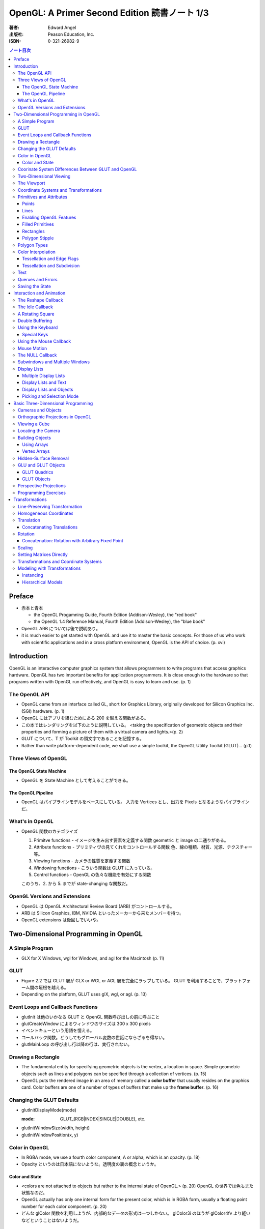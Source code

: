 ======================================================================
OpenGL: A Primer Second Edition 読書ノート 1/3
======================================================================

:著者: Edward Angel
:出版社: Peason Education, Inc.
:ISBN: 0-321-26982-9

.. contents:: ノート目次

Preface
=======
* 赤本と青本

  * the OpenGL Progamning Guide, Fourth Edition (Addison-Wesley), the "red book"
  * the OpenGL 1.4 Reference Manual, Fourth Edition (Addison-Wesley), the "blue book"

* OpenGL ARB については後で説明あり。
* it is much easier to get started with OpenGL and use it to master the basic concepts.
  For those of us who work with scientific applications and in a cross platform environment,
  OpenGL is the API of choice. (p. xvi)

Introduction
============
OpenGL is an interactive computer graphics system that allows programmers to write
programs that access graphics hardware.  OpenGL has two important benefits for
application programmers.  It is close enough to the hardware so that programs written
with OpenGL run effectively, and OpenGL is easy to learn and use. (p. 1)

The OpenGL API
--------------
* OpenGL came from an interface called GL, short for Graphics Library, originally
  developed for Silicon Graphics Inc. (SGI) hardware. (p. 1)
* OpenGL にはアプリを組むためにある 200 を越える関数がある。
* この本ではレンダリングを以下のように説明している。
  <taking the specification of geometric objects and their properties and
  forming a picture of them with a virtual camera and lights.>(p. 2)

* GLUT について、T が Toolkit の頭文字であることを記憶する。
* Rather than write platform-dependent code, we shall use a simple toolkit,
  the OpenGL Utility Toolkit (GLUT)... (p.1)

Three Views of OpenGL
---------------------
The OpenGL State Machine
~~~~~~~~~~~~~~~~~~~~~~~~
* OpenGL を State Machine として考えることができる。

The OpenGL Pipeline
~~~~~~~~~~~~~~~~~~~
* OpenGL はパイプラインモデルをベースにしている。
  入力を Vertices とし、出力を Pixels となるようなパイプラインだ。

What's in OpenGL
----------------
* OpenGL 関数のカテゴライズ

  1. Primitve functions - イメージを生み出す要素を定義する関数
     geometric と image の二通りがある。
  2. Attribute functions - プリミティヴの見てくれをコントロールする関数
     色、線の種類、材質、光源、テクスチャー等。
  3. Viewing functions - カメラの性質を定義する関数
  4. Windowing functions - 
     こういう関数は GLUT に入っている。
  5. Control functions - OpenGL の色々な機能を有効にする関数
  
  このうち、2. から 5. までが state-changing な関数だ。

OpenGL Versions and Extensions
------------------------------
* OpenGL は OpenGL Architectural Review Board (ARB) がコントロールする。
* ARB は Silicon Graphics, IBM, NVIDIA といったメーカーから来たメンバーを持つ。
* OpenGL extensions は後回しでいいや。

Two-Dimensional Programming in OpenGL
=====================================
A Simple Program
----------------
* GLX for X Windows, wgl for Windows, and agl for the Macintosh (p. 11)

GLUT
----
* Figure 2.2 では GLUT 層が GLX or WGL or AGL 層を完全にラップしている。
  GLUT を利用することで、プラットフォーム間の垣根を越える。
* Depending on the platform, GLUT uses glX, wgl, or agl. (p. 13)

Event Loops and Callback Functions
----------------------------------
* glutInit は他のいかなる GLUT と OpenGL 関数呼び出しの前に呼ぶこと
* glutCreateWindow によるウィンドウのサイズは 300 x 300 pixels
* イベントキューという用語を憶える。
* コールバック関数。どうしてもグローバル変数の世話にならざるを得ない。
* glutMainLoop の呼び出し行以降の行は、実行されない。

Drawing a Rectangle
-------------------
* The fundamental entity for specifying geometric objects is the vertex,
  a location in space.  Simple geometric objects such as lines and polygons
  can be specified through a collection of vertices. (p. 15)
* OpenGL puts the rendered image in an area of memory called a **color buffer**
  that usually resides on the graphics card.  Color buffers are one of a 
  number of types of buffers that make up the **frame buffer**. (p. 16)

Changing the GLUT Defaults
--------------------------
* glutInitDisplayMode(mode)

  :mode: GLUT_(RGB|INDEX|SINGLE|DOUBLE), etc.

* glutInitWindowSize(width, height)
* glutInitWindowPosition(x, y)

Color in OpenGL
---------------
* In RGBA mode, we use a fourth color component, A or alpha, which is
  an opacity. (p. 18)
* Opacity というのは日本語にないような。透明度の裏の概念というか。

Color and State
~~~~~~~~~~~~~~~
* <colors are not attached to objects but rather to the internal state
  of OpenGL.> (p. 20) OpenGL の世界では色もまた状態なのだ。
* OpenGL actually has only one internal form for the present color,
  which is in RGBA form, usually a floating point number for each color
  component. (p. 20)
* どんな glColor 関数を利用しようが、内部的なデータの形式は一つしかない。
  glColor3i のほうが glColor4fv より軽いなどということはないようだ。

Coorinate System Differences Between GLUT and OpenGL
----------------------------------------------------
* ウィンドウの Y 軸の正の方向について、OpenGL の座標系と GLUT の座標系では逆。

Two-Dimensional Viewing
-----------------------
* gluOrtho2D(left, right, bottom, top)

* gluOrtho2D によって定義する矩形をクリッピングウィンドウと呼ぶ。

The Viewport
------------
* glViewport(x, y, width, height)

  ウィンドウのどの部分を canvas とするのかを指定する。
  通常はウィンドウ全域を glViewport に渡すが、二次元的にイメージを描く場合などは、
  本当にウィンドウの特定部分を指定することが多い。

Coordinate Systems and Transformations
--------------------------------------
* The function gluOrtho2D is used to specify a projection matrix for two-
  dimensional applications. (p. 23)
* まず間違いなく以下の手順で利用する。
  ::

    glMatrixMode(GL_PROJECTION);
    glLoadIdentity();
    gluOrtho2D(left, right, bottom, top);

* <In OpenGL, there are three basic types of geometric primitives: 
  points, line segments, and polygons.>(p. 26) たった三種類しかないのだ。

Primitives and Attributes
-------------------------
* <in fact, OpenGL regards attributes as part of its state.>(p. 26)
  アトリビュートも他の何かと同様に「状態」ということ。

Points
~~~~~~
* glPointSize(size)

  :size: サイズはスクリーンピクセル単位

* glPointSize は glBegin - glEnd の間に入れない。

Lines
~~~~~
* 線分は三種類のタイプしかない。

  * GL_LINES
  * GL_LINE_STRIP
  * GL_LINE_LOOP

* 線分の属性は 
  
  1. 色
  2. 線幅
  3. パターン

* glLineWidth(width)

  :width: 幅はピクセル単位で与える。

* glLineStipple(factor, pattern)

  :factor: パターンの繰り返し回数。1 から 256 の間の値。
  :pattern: line stipple のビットパターン (16 bit) の与え方をおさえておくこと。

Enabling OpenGL Features
~~~~~~~~~~~~~~~~~~~~~~~~
* OpenGL の機能の中には、明示的にそれを有効にしなければ利用できないものがある。
* glEnable(feature) で機能 feature を ON にする。
  ::

    glEnable(GL_LINE_STIPPLE);

* glDisable(feature) で機能 feature を OFF にする。

Filled Primitives
~~~~~~~~~~~~~~~~~
* ポリゴン。六種類のタイプがある。
  このノートには敢えて書かないが、説明の英文は丸暗記しておきたい。

  * GL_POLYGON
  * GL_TRIANGLES
  * GL_TRIANGLE_STRIP
  * GL_TRIANGLE_FAN
  * GL_QUADS
  * GL_QUAD_STRIP

* STRIP 系の図形描画は、関数呼び出しの回数が少なく済むという利点がある。
  <many CAD applications generate triangles or quadrilaterals with shared
  edges.  Strip primitives allow us to define these primitives with far
  fewer OpenGL function calls than if we had to treat each as a separate
  polygon.>(p. 30)

Rectangles
~~~~~~~~~~
* 長方形を描くのなら、glRect で済む場合がある。
  glVertex を四回書かなくて済むし、おすすめ。

Polygon Stipple
~~~~~~~~~~~~~~~
* polygon stipple の模様は、プリミティブを回転しても回転しない。
* glEnable(GL_POLYGON_STIPPLE) で有効にする。
* glPolygonStipple(mask)

  :mask: 32 x 32 ビットのパターン。

Polygon Types
-------------
* 塗りつぶしポリゴンを描くときには、その形状に気をつける点がある。
  <**simple polygons** -- polygons whose edges do not cross -- two different
  OpenGL implementations may render them differently.> (p. 31)
* Convex polygons are much easier to render. (p. 32)
* 面には表と裏がある。それらを描画し分ける手段がある。

  * glPolygonMode(face, mode) - 面をどう描くか

    :face: GL_(FRONT|BACK|FRONT_AND_BACK)
    :mode: GL_(POINT|LINE|FILL)

  * glCullFace(mode) - 描くか否か

    :mode: GL_(FRONT|BACK|FRONT_AND_BACK)

  * glFrontFace(mode) - 面の表裏をどう定義するか

    :mode: GL_(CCW|CW)

* By default, a front face is one in which the order of the vertices is
  counter-clockwise when we view the polygon.  A back face is one in which
  the vertices are specified in a clockwise order.  These definitions
  make sense for convex polygons. (p. 32)

  In OpenGL, the edges of a polygon are part of the inside of the polygon (p. 33)

* 塗りつぶしと線の描画を重ねあわすことについて、
  場合によってはポリゴンオフセットをかけないと美しくないかも。

* glPolygonOffset(factor, units)

  :factor, units: 謎のパラメータ。

  glPolygonOffset 関数は次のようにして利用する。
  ::
  
    glPolygonOffset(1.0, 1.0);
    glEnable(GL_POLYGON_OFFSET_LINE);

Color Interpolation
-------------------
* The default is to use smooth shading where OpenGL will interpolate the colors
  at the vertices to obtain the color of intermediate pixels. (p. 34)
* OpenGL がポリゴンに対して何らかの補間を行うときは、大抵は bilinear interpolation だ。
* glShadeModel(mode)

  :mode: GL_(SMOOTH|FLAT)

Tessellation and Edge Flags
~~~~~~~~~~~~~~~~~~~~~~~~~~~
glEdgeFlag と tessellation, subdivision の話が続く。

Tessellation and Subdivision
~~~~~~~~~~~~~~~~~~~~~~~~~~~~
subdivision は図形にねじれを加えるような画像効果を実現する手段として利用できるようだ。

Text
----
* フォントには bitmap と stroke の二種類がある。
* bitmap は高速に描画できるが、スケーリング等の変換がかけられない。
  stroke はその逆の長所短所がある。
* フォントはシステム依存のものなので、GLUT がその辺をカバーしてくれている。
* glutBitmapCharacter(font, character)

  :font: GLUT_BITMAP_TIMES_ROMAN_10 のようなシンボルを指定する。
  :character: 一文字を指定する。

* Raster position は左下原点
* The current raster position is offset automatically so that the next
  character will not be rendered on top of the previous one. (p. 44)

* glRasterPos(xyzw) - ラスター位置を設定する。
* glutBitmapWidth(font, character) - 文字幅をピクセル値で返す。
* glutStrokeCharacter(font, character) - ストロークフォントにて文字を描画する。
* glutStrokeWidth(font, character) - 文字幅をビット単位で返す。

* ストローク系のフォントサイズは単位がよくわからないので注意。
  StrokeWidth の 1 が世界座標系の長さ単位の 100 程度とのこと。

Querues and Errors
------------------
* glGet(Boolean|Integer|Float|Double|Pointer) 系の話はノート省略。
* glGetError と gluErrorString はデバッグのために憶えておく。
  これらを組み合わせてエラーを知る。
* GLUT の状態は glutGet で得る。

Saving the State
----------------
* OpenGL はステートマシーンなので、プログラムを書いていると、
  各種状態をちょっと前の時点のものに戻したいくなる状況になることがよくある。

* 行列の（成分という意味での）状態に関しては、glPushMatrix, glPopMatrix が利用できる。
  各行列モードに対して、行列スタックが存在する。
  one pop for each one push ルールを肝に銘じること。

* 各種属性に関しては glPushAttrib, glPopAttrib を利用できる。
  全属性状態を一気に push することも可能だが、
  通常は必要なものだけを push するのだろう。
  引数がビットマスクなので、適切な値を指示することに慣れる必要がある。

Interaction and Animation
=========================
The Reshape Callback
--------------------
* Within the loop, the program responds to discrete events
  involving the keyboard and the mouse through callback functions that
  the application programer writes. (p. 49)
* This action generates a window event that is handled by the reshape
  callback. (p. 49)

* glutReshapeFunc(f)
  
  :f: void (*)(int width, int height) 型の関数のアドレス。
      <A display callback is invoked automatically after executing f().> (p. 49)

* The reshape callback is invoked when a window is first created (p. 49)
* Reshape callback でプログラマーが書くことは、ビューポートのリセットと
  クリッピングウィンドウのリセットの二点だ。
* gluOrtho2D の bottom, top の値をウィンドウのサイズに依存するように決める。
  幅と高さの短い方を分母にしたアスペクト比。

The Idle Callback
-----------------
* The idle callback identifies a function, which should be executed 
  whenever there are no otther events to be handled, that is, whenever
  the event queue is empty. (p. 51)

* glutIdleFunc(f)

  :f: void (*)() 型の関数のアドレスを渡す。

* Use of glutPostRedisplay() ensures the window gets drawn at most once
  each time that GLUT goes through the event loop.  In general, it is a 
  good idea to never call the display callback directly but rather to use
  the glutPostRedisplay() whenever the display needs to be redrawn. (p. 52)

* glutPostRedisplay() - 現在のコールバックがリターンした後にディスプレイコールバックが
  実行されるようにお願いする関数。

A Rotating Square
-----------------
ここでは三角関数を利用して円に内接する正方形を回転するアニメーションを実装している。

Double Buffering
----------------
* This refresh process is not controllable from the user program (p. 54)
* ダブルバッファは二つの color buffers を使うというのがミソ。それぞれ
  **front buffer** と **back buffer** と呼ぶ。

  :front buffer: ディスプレイハードウェアによってディスプレイされるバッファ
  :back buffer: アプリケーションが書き込む先のバッファ

* glutSwapBuffers() - front buffer と back buffer を入れ替える。
* 書くのが最後になったが、ダブルバッファを有効にするには glutInitDisplayMode で
  指定する。
  ::

    glutInitDisplayMode(GLUT_DOUBLE | ...);

Using the Keyboard
------------------
* GLUT ignores releasing of the key (p. 54)
* glutKeyboardFunc(f)

  :f: void (*)(key, x, y) 型関数アドレス。スクリーン座標が存在するのが面白い。

* GLUT の関数でマウス位置を扱うものは、すべてウィンドウ左上が原点。
* Esc キーは 8 進数で 027 となる。16 進数では 0x1B となる。

Special Keys
~~~~~~~~~~~~
* glutSpecialFunc(f) - F1 キーとか↑キーとかのプレスイベントをハンドルする。

  :f: glutKeyboardFunc のと同じ。

* glutGetModifiers() - マウスやキーを押されたときに、以下のキーの状態を見る。

  :return: GLUT_ACTIVE_(SHIFT|CTRL|ALT)

Using the Mouse Callback
------------------------
* glutMouseCallback(f)

  :f: void (*)(button, state, x, y)

    :button: GLUT_(LEFT|MIDDLE|RIGHT)_BUTTON
    :state: GLUT_(UP|DOWN)

* x, y は GLUT の座標系での値なので、<The most important is the necessity
  of inverting the y value returned by the mouse callback.> (p. 58)
* ディスプレイコールバックが必要のないプログラムを書く場合もあるが、
  <As a practical matter, GLUT insists that every program have a display
  callback.> (p. 59) だそうだ。そういう場合は空の実装を与える。
* しかし普通はそんなことはしない。<A more general strategy is to 
  place drawing functions in the display callback and use the other 
  callbacks for state changes.>(p. 59)
  その上で glutPostRedisplay をすればよい。

Mouse Motion
------------
* マウスモーションには glutMotionFunc と glutPassiveMotionFunc の二種類のコールバックが利用できる。
* Passive とは、マウスボタンが押されていない状態でマウスが動いているイベントのことだ。
* glutMotionFunc(f), glutPassiveMotionFunc(f)

  :f: void (*)(x, y) 型関数のアドレス

* glutEntryFunc(f): マウスキャプチャーに使うのか？

  :f: void (*)(state) 型関数のアドレス
  
    :state: GLUT_(ENTERED|LEFT)

The NULL Callback
-----------------
glutXXXFunc にヌルを渡すと、コールバックを削除できる。

Subwindows and Multiple Windows
-------------------------------
* コンテキストの概念は重要。
* Each window can have its own properties, referred to as its context. (p. 64)

Display Lists
-------------
* ディスプレイリストをファイルに例えて説明している。
  <Display lists can be thought of as a type of graphics file in which we can
  place OpenGL rendering and state update commands.  We open a display list,
  give it a name, place commands in it, and close it.> (p. 67)
* ディスプレイリストを定義するときは、各種状態の push/pop が重要だ。
  <Note that we push and pop the current attributes, which include the present
  color.  We must do this action to prevent the state change due to setting
  a new color from affecting anything that we do subsequently.  Often we can
  prevent unforeseen side effects of state changes by starting a display
  list by pushing the matrices and the state at the beginning of the display
  last popping them at the end.> (p. 68)
  後続のディスプレイリストに余計な状態を残さぬように、リストを定義する。

* glNewList(name, mode): ディスプレイリストの定義を開始する。

  :name: ディスプレイリストの名前。
         通常、次節で紹介されている glGenLists の戻り値を指定する。
  :mode: GL_COMPILE か GL_COMPILE_AND_EXECUTE

* glEndList(): ディスプレイリストの定義を終了する。
* glCallList(name): ディスプレイリストを実行する。
* glGet 等の「状態を返すだけの関数」をディスプレイリスト定義中に呼ぶことはできない。
* ディスプレイリストを階層的に glCallList することができる。
* ディスプレイリストは、一度作成したら変更できない。
* glDeleteLists(first, number): ディスプレイリストを削除する。

  名前が first のリストから、number 個目までのリストを削除する。

Multiple Display Lists
~~~~~~~~~~~~~~~~~~~~~~
* glListBase(offset) - glCallList の実引数にゲタをはかせる
* glCallLists(num, type, list)

  :num: list の個数
  :type: list の型
  :list: ディスプレイリストの名前（つまり整数値）の配列

* glGenLists(n) - ディスプレイリスト新規作成のための有効な名前を n 個生成する。

Display Lists and Text
~~~~~~~~~~~~~~~~~~~~~~
* To generate a character string on the display, we do one function call per character.
  (p. 69)
* 全 ASCII 文字についてディスプレイリストをコンパイルするやり方を紹介している。
  ディスプレイリストの ID を文字コードと同じにして……という方法だ。
  日本語に応用できるとは思えない。

Display Lists and Objects
~~~~~~~~~~~~~~~~~~~~~~~~~
* <display lists can give the user a way of building more object-oriented program
  than in immediate mode.> (p.70) とあり、人間の顔を描くと思われるディスプレイリストを
  定義するコードを記載している。glNewList と glEndList の間に、
  顔のパーツを定義するディスプレイリストを glCallList するという例だ。

Picking and Selection Mode
~~~~~~~~~~~~~~~~~~~~~~~~~~
* 本書ではピックの定義を以下のように与えている。
  <**Picking** is the operation of locating an object on the screen.> (p.71)
* ピックのためには、描画要素にある種のタグ付けを行う必要がある。
  <We could create some sort of tag system that would give labels to
  parts of our program.> (p. 71)
* **selection mode** で描画を行うと、オブジェクトは color buffer にレンダーされない。
* ピック処理はコードを書くのが面倒。関係する関数が次に挙げるように、妙に多い。

  * glRenderMode(mode) - render mode の選択

    :mode: GL_(RENDER|SELECTION|FEEDBACK)

  * glSelectBuffer(n, buffer) - 選択データを置く配列を決める
  * glInitNames() - name stack の初期化
  * glPushName(name) - name stack に name を積む
  * glPopName() - name stack から name をひとつ捨てる
  * glLoadName(name) - name stack の一番上の要素を name で置き換える

* glRenderMode() returns the number of hits that have been processed. (p. 73)
* gluPickMatrix(), that should be applied before gluOrtho2D() when we
  are in selection mode. (p. 73)
* If we had a hierarchical object in which multiple parts of the object could
  all be located near the cursor, we could use glPushName() so that we could
  have multiple names on the stack for a given hit.  For an object with multiple
  parts, all the parts that were close to the cursor would have their names
  placed in the same stack. (p. 75)
* ヒットレコードのバイトレイアウトについて、細かく説明している。
  <we find three types of information, all stored as integers.  First, there
  is the number of names on the name stack when there was a hit.  It is followed
  by two integers that give scaled minimum and maximum depths for the hit primitive.
  These three integers are followed by entries in the name stack.> (p. 75)

Basic Three-Dimensional Programming
===================================
Cameras and Objects
-------------------
* そもそも投影とは何か。次のように説明している。
  <The process of combining the specifications of objects and camera is
  called **projection**.> (p.77)

* カメラの指定方法は、オブジェクトのそれほど直感的ではない。
  カメラ自身の位置に加え、どちらを向いているのかという情報と、
  その向きに対してどれくらい回転がかかっているのかという情報が必要。

* 直交投影 (orthographic projection) は最も単純な種類の投影だ。

* viewing volume, front/back (or near/far) clipping plane の概念をおさえること。

* ピラミッドの角をカットしたような形状を frustum という。

Orthographic Projections in OpenGL
----------------------------------
* The viewing frustum becomes a right parallelpiped -- a rectangular box.
  (p. 80)

* glOrtho(left, right, bottom, top, near, far) - 視点座標系で引数を与える。

  * left < right かつ bottom < top かつ near < far である必要がある。

* Note that gluOrtho2D() is derived from gluOrtho() by setting near
  and far to -1 and +1 respectively. (p.81)

Viewing a Cube
--------------
* GLUT には座標原点に指定サイズのキューブを描画する便利な関数がある。

  * glutWireCube(size) - 各辺の長さが size のワイヤーキューブを描く
  * glutSolidCube(size) - 各辺の長さが size のソリッドキューブを描く

Locating the Camera
-------------------
キューブを別の角度から見たいとする。このときカメラを動かすか、キューブを動かせば
よいのだが、カメラを動かすことを先に知る。

  We can decide on a position for the camera (called the **eye point**)
  and decide where to aim it to by specifying a point at which it 
  is pointing (the **at point**).
  
  We need a third input, the direction we want to consider as up
  in the image (the **up vector**). (p. 83)

  A simple choice of the up vector is often (0, 1, 0) or
  the y direction in world coortinates. (p. 83)

* gluLookAt((eye), (at), (up))

  :eye: 視点の位置 (x, y, z)
  :at: 注視する点の位置 (x, y, z)
  :up: イメージの上方を定義するベクトル (x, y, z)

* カメラの設定コードはほぼ必ず以下のようになる。
  ::

    glMatrixMode(GL_MODELVIEW);
    glLoadIdentity();
    gluLookAt(...);

Building Objects
----------------
* the vertices in a counterclockwise manner when each face is
  viewed from the outside (p. 86)

Using Arrays
~~~~~~~~~~~~~
これまでのやり方だと、頂点を指定するのは大量の関数呼び出しを伴うが、
頂点配列を用いることで、関数呼び出しの回数を減らすことができる。

Vertex Arrays
~~~~~~~~~~~~~
* OpenGL provides support for six types of arrays: vertex, color,
  color index, normal, texture coordinate, and edge flag. (p. 88)

* glEnableClientState(arraytype), glDisableClientState(arraytype)
  
  :arraytype: GL_(VERTEX|COLOR|INDEX|NORMAL|TEXTURE_COORD|EDGE_FLAG)_ARRAY

* glVertexPointer(dim, type, stride, array), glColorPointer(dim, type, stride, array)

  :dim: データの次元数 [234]
  :type: GL_(SHORT|INT|FLOAT|DOUBLE)
  :stride: array の中にデータがどのように連続して詰まっているかを示す数

* glDrawElements(mode, n, type, indices)

  :mode: 例えば GL_POLYGON とか
  :n: インデックスの個数
  :type: indices の型。例えば GL_UNSIGNED_BYTE とか。

* コード例
  ::

    GLfloat vertices[][3] = {...};
    GLfloat colors[][3] = {...};
    GLubyte cubeIndices[] = {
        0, 3, 2, 1,
        2, 3, 7, 6,
        ...
        };

  とすると、とりあえずは以下のように面を描画できる。
  ::

    glEnableClientState(GL_COLOR_ARRAY);
    glEnableClientState(GL_VERTEX_ARRAY);
    glVertexPointer(3, GL_FLOAT, 0, vertices);
    glColorPointer(3, GL_FLOAT, 0, colors);
    for(i = 0; i < 6; i++){
        glDrawElements(GL_POLYGON, 4, GL_UNSIGNED_BYTE, cubeIndices);
    }

  ループはさらにシンプルにできる。
  ::

    glDrawElements(GL_QUADS, 24, GL_UNSIGNED_BYTE, cubeIndices);

Hidden-Surface Removal
----------------------
* 観察者からは角度的に見えない面を描画しない手法を指す。
* 例えば
  ::

    glEnable(GL_CULL_FACE);
    glCullFace(GL_BACK);

  が考えられるが、この方法は先述のように convex objects に対してのみ働く。

* オブジェクトの奥行きを管理するバッファを z-buffer or depth buffer という。
* In most programs, the depth buffer should be cleared whenever
  the color buffer is cleared. (p. 91)
  ::
    
    glutInitDisplayMode(GLUT_RGB | GLUT_DOUBLE | GLUT_DEPTH);
    ...
    glEnable(GL_DEPTH_TEST);

GLU and GLUT Objects
--------------------
* よく利用される幾何形状の描画は、GLU や GLUT が提供している。
* 円柱だとか球だとかもあるが、基本的には多角形近似である。

GLUT Quadrics
~~~~~~~~~~~~~
* GLUT provides three types of quadrics: spheres, cylinders, and disks.
  (p. 92)

* gluNewQuadric() - 二次曲面オブジェクトを生成して、そのポインターを返す。
* gluDeleteQuadric(obj) - 二次曲面オブジェクトを削除する。

* Quadric objects は四種類のレンダー様式がある。
  点、線、塗りつぶしはいつも通りだが、シルエットというものがある。

  * gluQuadricDrawStyle(obj, style)

    :style: GLU_(POINT|LINE|FILL|SILHOUETTE)

  * gluQuadricNormals(obj, mode)

    :mode: GLU_(NONE|FLAT|SMOOTH)

  * gluQuadricTexture(obj, mode)

    :mode: GL_(TRUE|FALSE)

* どの GLU 二次曲面も内部的には多角形近似で描くのだが、
  その多角形の点の多さのようなものを引数に指示する必要がある。

  * gluSphare(obj, radius, slices, stacks)

    * The sphere is approximated with polygons using slices lines
      of longitude and stacks linces of latitude. (p. 93)

  * gluCylinder(obj, base, top, height, slices, stacks)

    * 名前は円柱だが、上面と底面で半径を別々に指示できる。

  * gluDisk(obj, inner, outer, slices, rings)

    * 文字通り円盤。中央に穴が開いている。

  * gluPartialDisk(obj, inner, outer, slices, rings, start, angle)

    * 扇形円盤。
    * Partial disks are disks with a wedge removed. (p. 94)

GLUT Objects
~~~~~~~~~~~~
* 球、円錐、トーラス、正多面体、果てはティーポットまで提供している。
* 二次曲面系は多角形近似のための引数指定が必要。面倒そうだな。

  * glutWireSphere(radius, slices, stacks), glutSolidSphere(radius, slices, stacks)
  * glutWireCone(base, height, slices), glutSolidCone(base, height, slices)
  * glutWireTorus(inner, outer, sides, slices), glutSolidTorus(inner, outer, sides, slices)

* 正多面体 (regular polyhedral) をすべてサポート。キューブ以外を特に強調している。
  半径 1 の球に内接するサイズで定義されている。

  * glutWireTetrahedron(), glutSolidTetrahedron()
  * glutWireOctahedron(), glutSolidOctahedron()
  * glutWireDodecahedron(), glutSolidDodecahedron()
  * glutWireIcosahedron(), glutSolidIcosahedron()

* 特筆すべきは何と言ってもティーポットだ。
  <The Utah teapot is generated using OpenGL surface.  The teapot
  has been used for many years for testing rendering algorithms.
  It is constructed from 192 vertices.  The teapot is generated
  with both normals and texture coordinates.> (p. 97)

  * glutWireTeapot(size), glutSolidTeapot(size)

    ティーポットを size の大きさで描く。

Perspective Projections
-----------------------
* 透視図法投影を実現するための行列操作を習得する。
* glFrustum(left, right, bottom, top, near, far)
  
  * 引数リストは glOrtho と同じ。
  * far > near > 0 に注意。
  * ほぼ必ず以下の手順で利用する。
    ::

      glMatrixMode(GL_PROJECTION);
      glLoadIdentity();
      glFrustum(left, right, bottom, top, near, far);

* glFrustum と gluPerspective の使いやすさの違いを憶えておく。
  <the interface provided by glFrustum() can make it difficult
  to obtain a desired view.> (p. 98)

* we change the lens and get one with a wider angle of view.
  The function gluPerspective() provides such an interface. (p. 98)

* gluPerspective(fov, aspect, near, far)

  :fov: 角錐台の上下間の角度。
  :aspect: width / height

* One potential problem with perspective views is loss of
  accuracy in depth, which can be noticeable in the display.
  (p. 100)

* near plane をカメラに近づけ過ぎぬ事。
  <The problem is worst when the near plane is very close to
  the center of projection> (p. 100)

* Placing the front clipping plane too close to the camera can lead to numerical 
  errors in depth calculations for perspective views. (p. 100)

Programming Exercises
----------------------
* 球を自力で多角形近似で描画するときのコツは、
  <Use quad strips except for triangle fans at the poles.> (p. 100)
  だそうだ。

Transformations
===============
これを習得しておかないと、geometric objects の操作、シーンの
アニメーションや、狙い通りのビューを得ることができない。

Line-Preserving Transformation
------------------------------
* この章の文章では、transformation は「写像」の意味で用いられている。
  <**Transformations** map vertices and vectors to other vertices and 
  vectors.> (p. 101)
* rotations and translations are known as **rigid-body transformations** (p. 101)
  換言すれば「サイズの変わらない」変換。
* 我々が興味のある写像は点・ベクトルを点・ベクトルに写すものであることは当然ながら、
  さらに直線を直線に写すものだ。とはいえ、
  <If we restrict ourselves to transformations that preserve line segments,
  then we need only transform the endpoints--two vertices--of each line
  segment.> (p. 102)
  なので、結局点の写像のみに絞って考えればよい。

* **affine transformations** のポイント
  1. translation, rotation, scaling はその一種である
  2. 平行な直線群を平行な直線群へ写す
  3. 逆方向の変換が存在する

* **projection transformations** は通常逆変換は考えられない。
  なぜなら、二次元に投影されたイメージから、元の三次元のイメージが復元できないからだ。

Homogeneous Coordinates
-----------------------
同次座標の考え方は OpenGL のレンダリング方法論の核と言えるようだ。

* すべての点は 4 つの座標成分 (x, y, z, w) の組の形で表現されている。
* 三次元の点は (x, y, z, 1) として内部的に表現されている。
* 二次元の点は (x, y, 0, 1) として内部的に表現されている。
* 一般に点は (x, y, z, w) として表現されるが、w がゼロでない限り、
  三次元の点 (x/w, y/w, z/w) として見える。
* 三次元のベクトルは (x, y, z, 0) として内部的に表現されている。
  これは無限遠点と等価だ。
* すべての transformations は点・ベクトルの同次座標表現に作用する
  4 x 4 行列となる。

Translation
-----------
* Because the camera in OpenGL is also at the origin, we want to move
  the object away from the camera, or equivalently move the camera
  away from the object. (p. 103)
* translation とは、オブジェクトに変位 (**displacement**) を加える操作だ。
* translation の距離は右手座標系による。

Concatenating Translations
~~~~~~~~~~~~~~~~~~~~~~~~~~
* The function glTranslate*() forms a translation matrix that
  is applied to the current matrix.  Thus, the two translations
  are combined or **concatenated** together to form a compound transformation.
  (p. 105)

Rotation
--------
* 回転変換には回転の影響を受けない点がある。これを **fixed point** と呼ぶ。
* 回転の向きについては、ここでも「反時計回りが正」のルールがある。

  The desired amount of rotation about this axis is measured in a 
  counterclockwise direction looking from the positive direction 
  along the given direction back toward the origin. (p. 106)

Concatenation: Rotation with Arbitrary Fixed Point
~~~~~~~~~~~~~~~~~~~~~~~~~~~~~~~~~~~~~~~~~~~~~~~~~~
* 任意の点を fixed point として回転変換を生じさせたいとする。
  このときは、glTranslate と glRotate を組み合わせて実現する。
  ::

    glMatrixMode(GL_MODELVIEW);
    glLoadIdentity();
    glTranslatef(x, y, z);
    glRotatef(angle, dx, dy, dz);
    glTranslatef(-x, -y, -z);

  * *the last transformation specified is the first applied* ルール。
    OpenGL の行列乗算は postmultiplication であることをおさえる。

* ディスプレイリストに変換行列の操作が含まれている場合は、
  リストの定義終了までに行列の状態を定義開始前のそれに復元するのが肝要。
  <Any primitives that are in display lists that do not change the
  current matrices are affected by the same model-view matrix.
  Conversely, if any matrices are changed in a display list, these
  changes are in effect after the execution of the display list.> (p. 107)

Scaling
-------
* ここでも fixed point の考え方が有効だ。

  * We also note that scaling has a fixed point that is unchanged by the
    scaling. (p. 107)
  * The fixed point is at the origin, but we can use the same technique as
    with rotations to obtain any desired fixed point. (p. 108)

Setting Matrices Directly
-------------------------
* OpenGL の行列は 4 x 4 正方行列で、メモリレイアウトとしては column order だ。

  * glLoadMatrix(m) - 行列成分を直接配列の形で指示する
  * glMultMatrix(m) - current matrix に対して m を右からかける

* shear 変換を実現するには、この直接行列指示でなければならない。
  ::

    M = 1  cot(theta)  0  0
        0           1  0  0
        0           0  1  0
        0           0  0  1

* **oblique projection** を実現することもできる。
  ::

    glMatrixMode(GL_PROJECTION);
    glLoadIdentity();
    glOrtho(left, right, bottom, top, near, far);
    glMultMatrixf(M);

* 影の計算なども面白い。光源を (x, y, z) として、z 平面に影を付ける変換は
  ::

    M = 1     0  0  0
        0     1  0  0
        0     0  1  0
        0  -1/y  0  0

  で与えられる。コードは大体次のような構造になる。
  ::

    glMatrixMode(GL_MODELVIEW);
    cube();

    glPushMatrix();
    glPushAttrib(...);
    glTranslate(x, y, z);
    glMultMatrix(M);
    glTranslate(-x, -y, -z);
    glColor3fv(shadow_color)
    cube();
    glPopAttrib();
    glPopMatrix();

Transformations and Coordinate Systems
--------------------------------------
色々な座標（系）が出てきたので、ちょっと整理する。

* **world coordinates**
* **camera (or eye) coordinates**
* **clipping coordinates**
* **normalized device coordinates**
* **window coordinates**

Modeling with Transformations
-----------------------------
Instancing
~~~~~~~~~~
* The matrix that brings the object into the model with the
  desired size, orientation, and position is called the
  **instance transformation**. (p. 114) 聞いたことのない用語だ。
* The GLU cylinder was aligned with the z axis and has its base
  in the plane z = 0.  With such a starting point, we almost
  always want to scale the object to its desired size, then
  orient it, and finally translate it to its desired position
  in that order. (p. 114)
  ::
  
    glMatrixMode(GL_MODELVIEW);
    glLoadIdentity();
    glTranslatef(x, y, z);
    glRotatef(theta, dx, dy, dz);
    glScalef(sx, sy, sz);

  文章に表れる変換順序と、OpenGL コードに現れる関数コール順が逆であることをおさえておく。

Hierarchical Models
~~~~~~~~~~~~~~~~~~~
* 人体モデルを木構造のデータとして表現する話題。
  木のルートから transform を適用していくテクニックを紹介している。
  ここでは胴体をルートとしている。
* we can observe that each transformation actually represents
  a *relative* change from one scaling, position, and orientation
  to another. (p. 116)
* Our first example did not require us tp save any information about 
  the model-view matrix as we went through the display callback
  because the transformations accumulated. (p.118)

----

:doc:`angel05-note2` へ。
